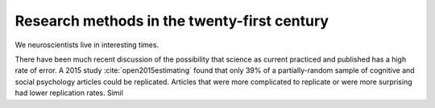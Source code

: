 ############################################
Research methods in the twenty-first century
############################################

We neuroscientists live in interesting times.

There have been much recent discussion of the possibility that science as
current practiced and published has a high rate of error.  A 2015 study
:cite:`open2015estimating` found that only 39% of a partially-random sample of
cognitive and social psychology articles could be replicated.  Articles that
were more complicated to replicate or were more surprising had lower
replication rates.  Simil

.. bibliography:: research/general.bib research/matthew_brett.bib
    :style: plain

